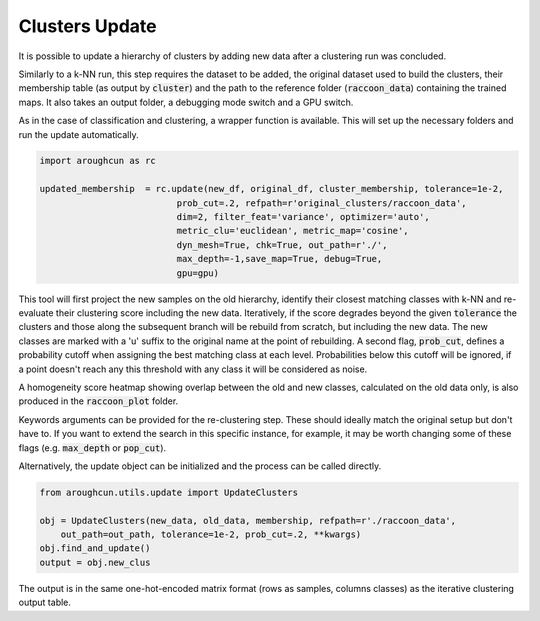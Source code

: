 
===============
Clusters Update
===============

It is possible to update a hierarchy of clusters by adding
new data after a clustering run was concluded.

Similarly to a k-NN run, this step requires the dataset to be added,
the original dataset used to build the clusters, their membership
table (as output by :code:`cluster`) 
and the path to the reference folder (:code:`raccoon_data`) 
containing the trained maps. It also takes an output folder, a debugging mode switch and a GPU switch.

As in the case of classification and clustering, a wrapper function is available.
This will set up the necessary folders and run the update automatically.


.. code-block:: python
  
  import aroughcun as rc

  updated_membership  = rc.update(new_df, original_df, cluster_membership, tolerance=1e-2,
                            prob_cut=.2, refpath=r'original_clusters/raccoon_data',
                            dim=2, filter_feat='variance', optimizer='auto',
                            metric_clu='euclidean', metric_map='cosine',
                            dyn_mesh=True, chk=True, out_path=r'./',
                            max_depth=-1,save_map=True, debug=True,
                            gpu=gpu)

This tool will first project the new samples on the old hierarchy, identify their closest
matching classes with k-NN and re-evaluate their clustering score including the new data.
Iteratively, if the score degrades beyond the given :code:`tolerance` the clusters 
and those along the subsequent branch will be rebuild from scratch, but including the new data.
The new classes are marked with a 'u' suffix to the original name at the point of rebuilding.
A second flag, :code:`prob_cut`, defines a probability cutoff when assigning the best matching
class at each level. Probabilities below this cutoff will be ignored, if a point doesn't reach
any this threshold with any class it will be considered as noise.

A homogeneity score heatmap showing overlap between the old and new classes, 
calculated on the old data only, is also produced in the :code:`raccoon_plot` folder.

.. image:: figs/homogeneity_sample.png
  :width: 500

Keywords arguments can be provided for the re-clustering step. These should ideally match the
original setup but don't have to. If you want to extend the search in this specific instance,
for example, it may be worth changing some of these flags (e.g. :code:`max_depth` or :code:`pop_cut`).

Alternatively, the update object can be initialized and the process can be
called directly.

.. code-block:: python
  
  from aroughcun.utils.update import UpdateClusters

  obj = UpdateClusters(new_data, old_data, membership, refpath=r'./raccoon_data',
      out_path=out_path, tolerance=1e-2, prob_cut=.2, **kwargs)
  obj.find_and_update()
  output = obj.new_clus

The output is in the same one-hot-encoded matrix format
(rows as samples, columns classes) as the iterative clustering output table.
